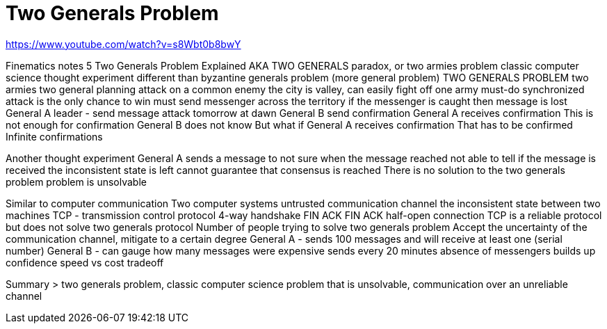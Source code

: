 # Two Generals Problem

https://www.youtube.com/watch?v=s8Wbt0b8bwY

Finematics notes 5
Two Generals Problem Explained 
AKA TWO GENERALS paradox, or two armies problem
classic computer science thought experiment 
different than byzantine generals problem (more general problem)
TWO GENERALS PROBLEM
two armies two general planning attack on a common enemy
the city is valley, can easily fight off one army
must-do synchronized attack is the only chance to win
must send messenger across the territory 
if the messenger is caught then message is lost 
General A leader - send message attack tomorrow at dawn 
General B send confirmation
General A receives confirmation
This is not enough for confirmation General B does not know
But what if General A receives confirmation
That has to be confirmed
Infinite confirmations

Another thought experiment 
General A sends a message to not sure when the message reached
not able to tell if the message is received 
the inconsistent state is left 
cannot guarantee that consensus is reached 
There is no solution to the two generals problem
problem is unsolvable 

Similar to computer communication
Two computer systems 
untrusted communication channel
the inconsistent state between two machines 
TCP - transmission control protocol
4-way handshake 
FIN ACK FIN ACK
half-open connection 
TCP is a reliable protocol but does not solve two generals protocol
Number of people trying to solve two generals problem 
Accept the uncertainty of the communication channel, mitigate to a certain degree
General A - sends 100 messages and will receive at least one (serial number)
General B - can gauge how many messages were 
expensive
sends every 20 minutes
absence of messengers builds up confidence
speed vs cost tradeoff 

Summary > two generals problem, classic computer science problem that is unsolvable, communication over an unreliable channel